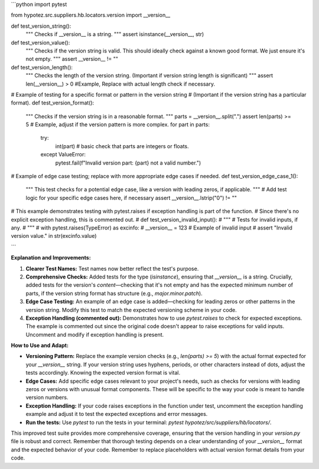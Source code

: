 ```python
import pytest

from hypotez.src.suppliers.hb.locators.version import __version__


def test_version_string():
    """
    Checks if __version__ is a string.
    """
    assert isinstance(__version__, str)


def test_version_value():
    """
    Checks if the version string is valid.
    This should ideally check against a known good format.
    We just ensure it's not empty.
    """
    assert __version__ != ""


def test_version_length():
    """
    Checks the length of the version string.  
    (Important if version string length is significant)
    """
    assert len(__version__) > 0 #Example, Replace with actual length check if necessary.


# Example of testing for a specific format or pattern in the version string
# (Important if the version string has a particular format).
def test_version_format():
    """
    Checks if the version string is in a reasonable format.
    """
    parts = __version__.split(".")
    assert len(parts) >= 5 # Example, adjust if the version pattern is more complex.
    for part in parts:
      try:
          int(part) # basic check that parts are integers or floats.
      except ValueError:
          pytest.fail(f"Invalid version part: {part} not a valid number.")


# Example of edge case testing; replace with more appropriate edge cases if needed.
def test_version_edge_case_1():
    """
    This test checks for a potential edge case, like a version with leading zeros, if applicable.
    """
    # Add test logic for your specific edge cases here, if necessary
    assert __version__.lstrip("0") != ""


# This example demonstrates testing with pytest.raises if exception handling is part of the function.
# Since there's no explicit exception handling, this is commented out.
# def test_version_invalid_input():
#     """
#     Tests for invalid inputs, if any.
#     """
#     with pytest.raises(TypeError) as excinfo:
#         __version__ = 123 # Example of invalid input
#     assert "Invalid version value." in str(excinfo.value)

```

**Explanation and Improvements:**

1. **Clearer Test Names:** Test names now better reflect the test's purpose.

2. **Comprehensive Checks:** Added tests for the type (`isinstance`), ensuring that `__version__` is a string.  Crucially, added tests for the version's *content*—checking that it's not empty and has the expected minimum number of parts, if the version string format has structure (e.g., `major.minor.patch`).

3. **Edge Case Testing:** An example of an edge case is added—checking for leading zeros or other patterns in the version string. Modify this test to match the expected versioning scheme in your code.

4. **Exception Handling (commented out):** Demonstrates how to use `pytest.raises` to check for expected exceptions. The example is commented out since the original code doesn't appear to raise exceptions for valid inputs.  Uncomment and modify if exception handling is present.


**How to Use and Adapt:**

* **Versioning Pattern:**  Replace the example version checks (e.g., `len(parts) >= 5`) with the actual format expected for your `__version__` string.  If your version string uses hyphens, periods, or other characters instead of dots, adjust the tests accordingly.   Knowing the expected version format is vital.

* **Edge Cases:**  Add specific edge cases relevant to your project's needs, such as checks for versions with leading zeros or versions with unusual format components.  These will be specific to the way your code is meant to handle version numbers.

* **Exception Handling:** If your code raises exceptions in the function under test, uncomment the exception handling example and adjust it to test the expected exceptions and error messages.

* **Run the tests:**  Use `pytest` to run the tests in your terminal:  `pytest hypotez/src/suppliers/hb/locators/`.

This improved test suite provides more comprehensive coverage, ensuring that the version handling in your `version.py` file is robust and correct. Remember that thorough testing depends on a clear understanding of your `__version__` format and the expected behavior of your code. Remember to replace placeholders with actual version format details from your code.